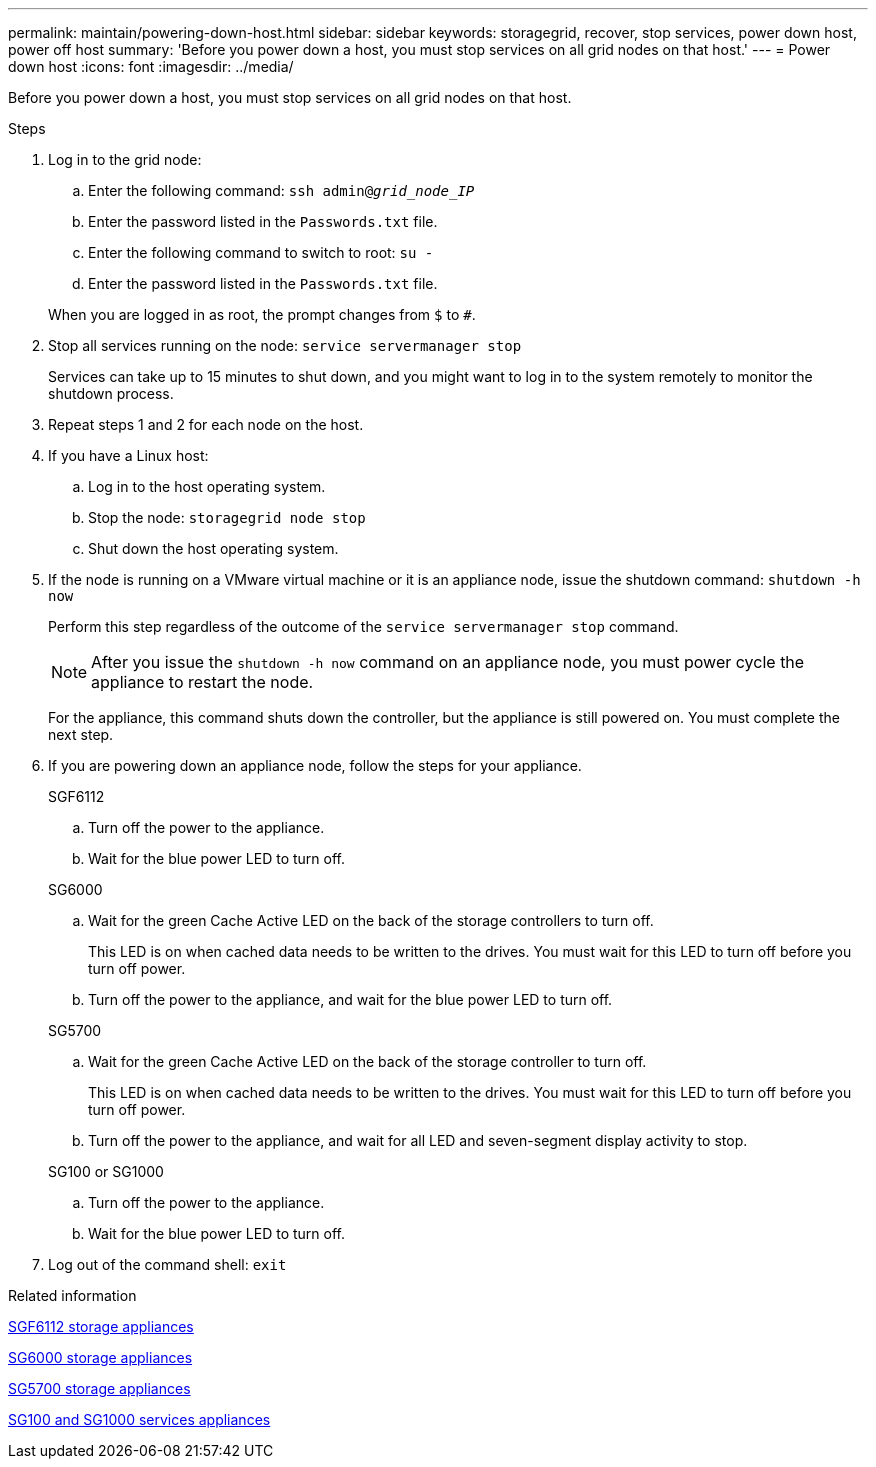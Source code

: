 ---
permalink: maintain/powering-down-host.html
sidebar: sidebar
keywords: storagegrid, recover, stop services, power down host, power off host
summary: 'Before you power down a host, you must stop services on all grid nodes on that host.'
---
= Power down host
:icons: font
:imagesdir: ../media/

[.lead]
Before you power down a host, you must stop services on all grid nodes on that host.

.Steps

. Log in to the grid node:
 .. Enter the following command: `ssh admin@_grid_node_IP_`
 .. Enter the password listed in the `Passwords.txt` file.
 .. Enter the following command to switch to root: `su -`
 .. Enter the password listed in the `Passwords.txt` file.

+
When you are logged in as root, the prompt changes from `$` to `#`.
. Stop all services running on the node: `service servermanager stop`
+
Services can take up to 15 minutes to shut down, and you might want to log in to the system remotely to monitor the shutdown process.

. Repeat steps 1 and 2 for each node on the host.
. If you have a Linux host:
 .. Log in to the host operating system.
 .. Stop the node: `storagegrid node stop`
 .. Shut down the host operating system.
. If the node is running on a VMware virtual machine or it is an appliance node, issue the shutdown command: `shutdown -h now`
+
Perform this step regardless of the outcome of the `service servermanager stop` command.
+
NOTE: After you issue the `shutdown -h now` command on an appliance node, you must power cycle the appliance to restart the node.
+
For the appliance, this command shuts down the controller, but the appliance is still powered on. You must complete the next step.

. If you are powering down an appliance node, follow the steps for your appliance.
+
[role="tabbed-block"]
====

.SGF6112
--

.. Turn off the power to the appliance.
.. Wait for the blue power LED to turn off.
--



.SG6000
--

.. Wait for the green Cache Active LED on the back of the storage controllers to turn off.
+
This LED is on when cached data needs to be written to the drives. You must wait for this LED to turn off before you turn off power.

.. Turn off the power to the appliance, and wait for the blue power LED to turn off.

--
.SG5700
--
.. Wait for the green Cache Active LED on the back of the storage controller to turn off.
+
This LED is on when cached data needs to be written to the drives. You must wait for this LED to turn off before you turn off power.

.. Turn off the power to the appliance, and wait for all LED and seven-segment display activity to stop.

--

.SG100 or SG1000
--

.. Turn off the power to the appliance.
.. Wait for the blue power LED to turn off.
--
====

. Log out of the command shell: `exit`

.Related information

https://review.docs.netapp.com/us-en/storagegrid-appliances_main/sg6100/index.html[SGF6112 storage appliances^]

https://review.docs.netapp.com/us-en/storagegrid-appliances_main/sg6000/index.html[SG6000 storage appliances^]

link:../sg5700/index.html[SG5700 storage appliances]

link:../sg100-1000/index.html[SG100 and SG1000 services appliances]
